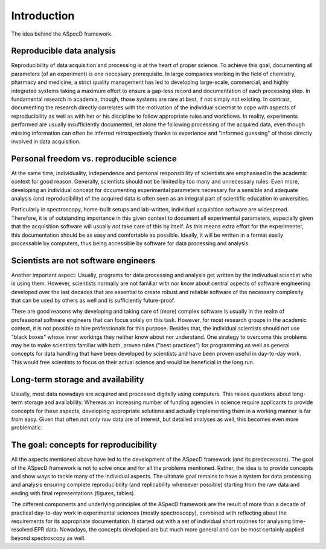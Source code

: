 ============
Introduction
============

The idea behind the ASpecD framework.


Reproducible data analysis
==========================

Reproducibility of data acquisition and processing is at the heart of proper science. To achieve this goal, documenting all parameters (of an experiment) is one necessary prerequisite. In large companies working in the field of chemistry, pharmacy and medicine, a strict quality management has led to developing large-scale, commercial, and highly integrated systems taking a maximum effort to ensure a gap-less record and documentation of each processing step. In fundamental research in academia, though, those systems are rare at best, if not simply not existing. In contrast, documenting the research directly correlates with the motivation of the individual scientist to cope with aspects of reproducibility as well as with her or his discipline to follow appropriate rules and workflows. In reality, experiments performed are usually insufficiently documented, let alone the following processing of the acquired data, even though missing information can often be inferred retrospectively thanks to experience and "informed guessing" of those directly involved in data acquisition.


Personal freedom vs. reproducible science
=========================================

At the same time, individuality, independence and personal responsibility of scientists are emphasised in the academic context for good reason. Generally, scientists should not be limited by too many and unnecessary rules. Even more, developing an individual concept for documenting experimental parameters necessary for a sensible and adequate analysis (and reproducibility) of the acquired data is often seen as an integral part of scientific education in universities.

Particularly in spectroscopy, home-built setups and lab-written, individual acquisition software are widespread. Therefore, it is of outstanding importance in this given context to document all experimental parameters, especially given that the acquisition software will usually *not* take care of this by itself. As this means extra effort for the experimenter, this documentation should be as easy and comfortable as possible. Ideally, it will be written in a format easily processable by computers, thus being accessible by software for data processing and analysis.


Scientists are not software engineers
=====================================

Another important aspect: Usually, programs for data processing and analysis get written by the indivudual scientist who is using them. However, scientists normally are not familiar with nor know about central aspects of software engineering developed over the last decades that are essential to create robust and reliable software of the necessary complexity that can be used by others as well and is sufficiently future-proof.

There are good reasons why developing and taking care of (more) complex software is usually in the realm of professional software engineers that can focus solely on this task. However, for most research groups in the academic context, it is not possible to hire professionals for this purpose. Besides that, the individual scientists should not use "black boxes" whose inner workings they neither know about nor understand. One strategy to overcome this problems may be to make scientists familiar with both, proven rules ("best practices") for programming as well as general concepts for data handling that have been developed by scientists and have been proven useful in day-to-day work. This would free scientists to focus on their actual science and would be beneficial in the long run.


Long-term storage and availability
==================================

Usually, most data nowadays are acquired and processed digitally using computers. This raises questions about long-term storage and availability. Whereas an increasing number of funding agencies in science require applicants to provide concepts for these aspects, developing appropriate solutions and actually implementing them in a working manner is far from easy. Given that often not only raw data are of interest, but detailed analyses as well, this becomes even more problematic.


The goal: concepts for reproducibility
======================================

All the aspects mentioned above have led to the development of the ASpecD framework (and its predecessors). The goal of the ASpecD framework is not to solve once and for all the problems mentioned. Rather, the idea is to provide concepts and show ways to tackle many of the individual aspects. The ultimate goal remains to have a system for data processing and analysis ensuring complete reproducibility (and replicability whereever possible) starting from the raw data and ending with final representations (figures, tables).

The different components and underlying principles of the ASpecD framework are the result of more than a decade of practical day-to-day work in experimental sciences (mostly spectroscopy), combined with reflecting about the requirements for its appropriate documentation. It started out with a set of individual short routines for analysing time-resolved EPR data. Nowadays, the concepts developed are but much more general and can be most certainly applied beyond spectroscopy as well.
